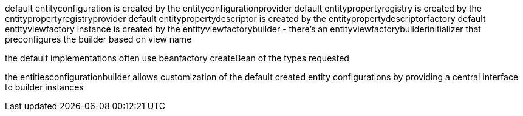 
default entityconfiguration is created by the entityconfigurationprovider
default entitypropertyregistry is created by the entitypropertyregistryprovider
default entitypropertydescriptor is created by the entitypropertydescriptorfactory
default entityviewfactory instance is created by the entityviewfactorybuilder - there's an entityviewfactorybuilderinitializer that preconfigures the builder based on view name

the default implementations often use beanfactory createBean of the types requested

the entitiesconfigurationbuilder allows customization of the default created entity configurations
by providing a central interface to builder instances